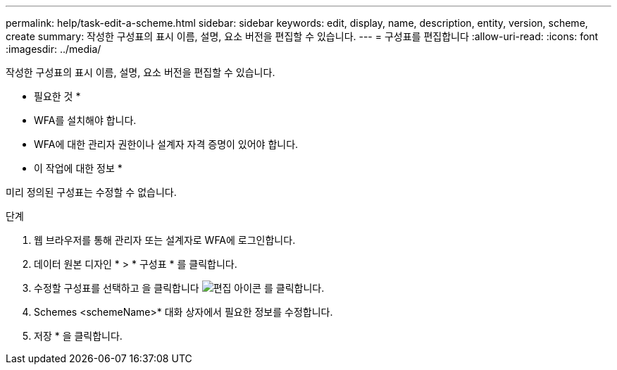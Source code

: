 ---
permalink: help/task-edit-a-scheme.html 
sidebar: sidebar 
keywords: edit, display, name, description, entity, version, scheme, create 
summary: 작성한 구성표의 표시 이름, 설명, 요소 버전을 편집할 수 있습니다. 
---
= 구성표를 편집합니다
:allow-uri-read: 
:icons: font
:imagesdir: ../media/


[role="lead"]
작성한 구성표의 표시 이름, 설명, 요소 버전을 편집할 수 있습니다.

* 필요한 것 *

* WFA를 설치해야 합니다.
* WFA에 대한 관리자 권한이나 설계자 자격 증명이 있어야 합니다.


* 이 작업에 대한 정보 *

미리 정의된 구성표는 수정할 수 없습니다.

.단계
. 웹 브라우저를 통해 관리자 또는 설계자로 WFA에 로그인합니다.
. 데이터 원본 디자인 * > * 구성표 * 를 클릭합니다.
. 수정할 구성표를 선택하고 을 클릭합니다 image:../media/edit_wfa_icon.gif["편집 아이콘"] 를 클릭합니다.
. Schemes <schemeName>* 대화 상자에서 필요한 정보를 수정합니다.
. 저장 * 을 클릭합니다.

